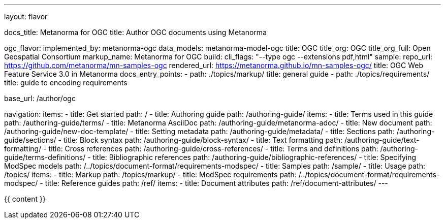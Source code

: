 ---
layout: flavor

docs_title: Metanorma for OGC
title: Author OGC documents using Metanorma

ogc_flavor:
  implemented_by: metanorma-ogc
  data_models: metanorma-model-ogc
  title: OGC
  title_org: OGC
  title_org_full: Open Geospatial Consortium
  markup_name: Metanorma for OGC
  build:
    cli_flags: "--type ogc --extensions pdf,html"
  sample:
    repo_url: https://github.com/metanorma/mn-samples-ogc
    rendered_url: https://metanorma.github.io/mn-samples-ogc/
    title: OGC Web Feature Service 3.0 in Metanorma
  docs_entry_points:
  - path: ./topics/markup/
    title: general guide
  - path: ./topics/requirements/
    title: guide to encoding requirements

base_url: /author/ogc

navigation:
  items:
  - title: Get started
    path: /
  - title: Authoring guide
    path: /authoring-guide/
    items:
    - title: Terms used in this guide
      path: /authoring-guide/terms/
    - title: Metanorma AsciiDoc
      path: /authoring-guide/metanorma-adoc/
    - title: New document
      path: /authoring-guide/new-doc-template/
    - title: Setting metadata
      path: /authoring-guide/metadata/
    - title: Sections
      path: /authoring-guide/sections/
    - title: Block syntax
      path: /authoring-guide/block-syntax/
    - title: Text formatting
      path: /authoring-guide/text-formatting/
    - title: Cross references
      path: /authoring-guide/cross-references/
    - title: Terms and definitions
      path: /authoring-guide/terms-definitions/
    - title: Bibliographic references
      path: /authoring-guide/bibliographic-references/
    - title: Specifying ModSpec models
      path: /../topics/document-format/requirements-modspec/
  - title: Samples
    path: /sample/
  - title: Usage
    path: /topics/
    items:
    - title: Markup
      path: /topics/markup/
    - title: ModSpec requirements
      path: /../topics/document-format/requirements-modspec/
  - title: Reference guides
    path: /ref/
    items:
      - title: Document attributes
        path: /ref/document-attributes/
---

{{ content }}

